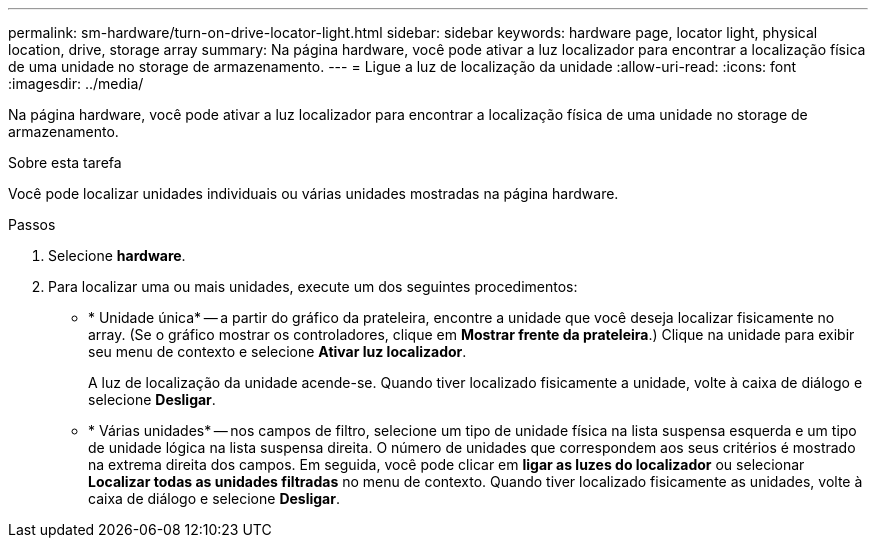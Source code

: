 ---
permalink: sm-hardware/turn-on-drive-locator-light.html 
sidebar: sidebar 
keywords: hardware page, locator light, physical location, drive, storage array 
summary: Na página hardware, você pode ativar a luz localizador para encontrar a localização física de uma unidade no storage de armazenamento. 
---
= Ligue a luz de localização da unidade
:allow-uri-read: 
:icons: font
:imagesdir: ../media/


[role="lead"]
Na página hardware, você pode ativar a luz localizador para encontrar a localização física de uma unidade no storage de armazenamento.

.Sobre esta tarefa
Você pode localizar unidades individuais ou várias unidades mostradas na página hardware.

.Passos
. Selecione *hardware*.
. Para localizar uma ou mais unidades, execute um dos seguintes procedimentos:
+
** * Unidade única* -- a partir do gráfico da prateleira, encontre a unidade que você deseja localizar fisicamente no array. (Se o gráfico mostrar os controladores, clique em *Mostrar frente da prateleira*.) Clique na unidade para exibir seu menu de contexto e selecione *Ativar luz localizador*.
+
A luz de localização da unidade acende-se. Quando tiver localizado fisicamente a unidade, volte à caixa de diálogo e selecione *Desligar*.

** * Várias unidades* -- nos campos de filtro, selecione um tipo de unidade física na lista suspensa esquerda e um tipo de unidade lógica na lista suspensa direita. O número de unidades que correspondem aos seus critérios é mostrado na extrema direita dos campos. Em seguida, você pode clicar em *ligar as luzes do localizador* ou selecionar *Localizar todas as unidades filtradas* no menu de contexto. Quando tiver localizado fisicamente as unidades, volte à caixa de diálogo e selecione *Desligar*.



